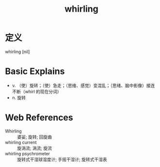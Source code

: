 #+title: whirling
#+roam_tags:英语单词

* 定义
  
whirling [nil]

* Basic Explains
- v. （使）旋转；（使）急走；（思维、感觉）变混乱；（思绪、脑中影像）接连不断（whirl 的现在分词）
- n. 旋转

* Web References
- Whirling :: 婆娑; 旋转; 回旋曲
- whirling current :: 旋涡流; 涡流; 旋流
- whirling psychrometer :: 旋转式干湿球湿度计; 手摇干湿计; 旋转式干湿表
